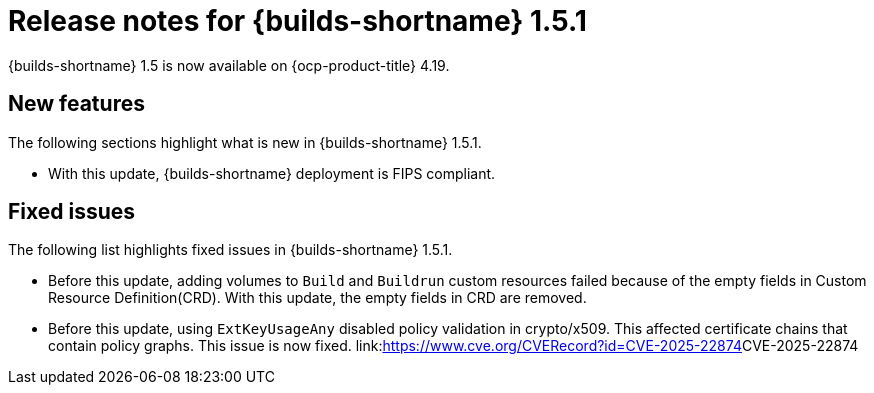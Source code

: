 // This module is included in the following assemblies:
// * about/ob-release-notes.adoc

:_mod-docs-content-type: REFERENCE
[id="ob-release-notes-1-5-1_{context}"]
= Release notes for {builds-shortname} 1.5.1

{builds-shortname} 1.5 is now available on {ocp-product-title} 4.19.

[id="new-features-1-5-1_{context}"]
== New features

The following sections highlight what is new in {builds-shortname} 1.5.1.

* With this update, {builds-shortname} deployment is FIPS compliant.

[id="fixed-issues-1-5-1_{context}"]
== Fixed issues

The following list highlights fixed issues in {builds-shortname} 1.5.1.

* Before this update, adding volumes to `Build` and `Buildrun` custom resources failed because of the empty fields in Custom Resource Definition(CRD). With this update, the empty fields in CRD are removed.
* Before this update, using `ExtKeyUsageAny` disabled policy validation in crypto/x509. This affected certificate chains that contain policy graphs. This issue is now fixed. link:<https://www.cve.org/CVERecord?id=CVE-2025-22874>CVE-2025-22874 

